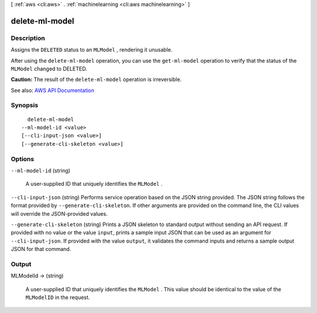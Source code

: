 [ :ref:`aws <cli:aws>` . :ref:`machinelearning <cli:aws machinelearning>` ]

.. _cli:aws machinelearning delete-ml-model:


***************
delete-ml-model
***************



===========
Description
===========



Assigns the ``DELETED`` status to an ``MLModel`` , rendering it unusable.

 

After using the ``delete-ml-model`` operation, you can use the ``get-ml-model`` operation to verify that the status of the ``MLModel`` changed to DELETED.

 

**Caution:** The result of the ``delete-ml-model`` operation is irreversible.



See also: `AWS API Documentation <https://docs.aws.amazon.com/goto/WebAPI/machinelearning-2014-12-12/DeleteMLModel>`_


========
Synopsis
========

::

    delete-ml-model
  --ml-model-id <value>
  [--cli-input-json <value>]
  [--generate-cli-skeleton <value>]




=======
Options
=======

``--ml-model-id`` (string)


  A user-supplied ID that uniquely identifies the ``MLModel`` .

  

``--cli-input-json`` (string)
Performs service operation based on the JSON string provided. The JSON string follows the format provided by ``--generate-cli-skeleton``. If other arguments are provided on the command line, the CLI values will override the JSON-provided values.

``--generate-cli-skeleton`` (string)
Prints a JSON skeleton to standard output without sending an API request. If provided with no value or the value ``input``, prints a sample input JSON that can be used as an argument for ``--cli-input-json``. If provided with the value ``output``, it validates the command inputs and returns a sample output JSON for that command.



======
Output
======

MLModelId -> (string)

  

  A user-supplied ID that uniquely identifies the ``MLModel`` . This value should be identical to the value of the ``MLModelID`` in the request.

  

  

